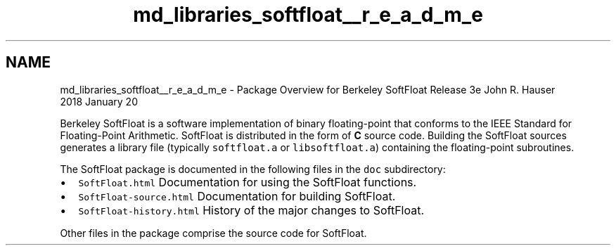 .TH "md_libraries_softfloat__r_e_a_d_m_e" 3 "Sun Jun 3 2018" "AcuteAngleChain" \" -*- nroff -*-
.ad l
.nh
.SH NAME
md_libraries_softfloat__r_e_a_d_m_e \- Package Overview for Berkeley SoftFloat Release 3e 
John R\&. Hauser
.br
 2018 January 20
.PP
Berkeley SoftFloat is a software implementation of binary floating-point that conforms to the IEEE Standard for Floating-Point Arithmetic\&. SoftFloat is distributed in the form of \fBC\fP source code\&. Building the SoftFloat sources generates a library file (typically \fCsoftfloat\&.a\fP or \fClibsoftfloat\&.a\fP) containing the floating-point subroutines\&.
.PP
The SoftFloat package is documented in the following files in the \fCdoc\fP subdirectory:
.PP
.IP "\(bu" 2
\fCSoftFloat\&.html\fP Documentation for using the SoftFloat functions\&.
.IP "\(bu" 2
\fCSoftFloat-source\&.html\fP Documentation for building SoftFloat\&.
.IP "\(bu" 2
\fCSoftFloat-history\&.html\fP History of the major changes to SoftFloat\&.
.PP
.PP
Other files in the package comprise the source code for SoftFloat\&. 
